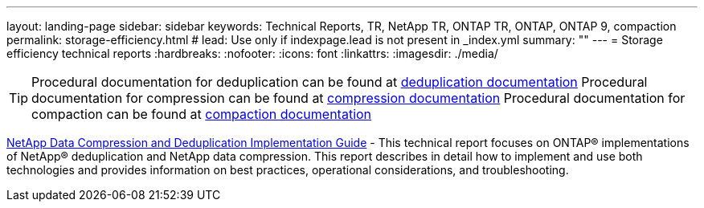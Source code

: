 ---
layout: landing-page
sidebar: sidebar
keywords: Technical Reports, TR, NetApp TR, ONTAP TR, ONTAP, ONTAP 9, compaction
permalink: storage-efficiency.html
# lead: Use only if indexpage.lead is not present in _index.yml
summary: ""
---
= Storage efficiency technical reports
:hardbreaks:
:nofooter:
:icons: font
:linkattrs:
:imagesdir: ./media/

[TIP]
====
Procedural documentation for deduplication can be found at link:https://docs.netapp.com/us-en/ontap/volumes/enable-deduplication-volume-task.html[deduplication documentation]
Procedural documentation for compression can be found at link:https://docs.netapp.com/us-en/ontap/volumes/enable-data-compression-volume-task.html[compression documentation]
Procedural documentation for compaction can be found at link:https://docs.netapp.com/us-en/ontap/volumes/enable-inline-data-compaction-fas-systems-task.html[compaction documentation]
====

link:https://www.netapp.com/pdf.html?item=/media/19753-tr-3966.pdf[NetApp Data Compression and Deduplication Implementation Guide^] - This technical report focuses on ONTAP®
implementations of NetApp® deduplication and NetApp data compression. This report describes in detail how to implement and use both technologies and provides information on best practices, operational considerations, and troubleshooting.